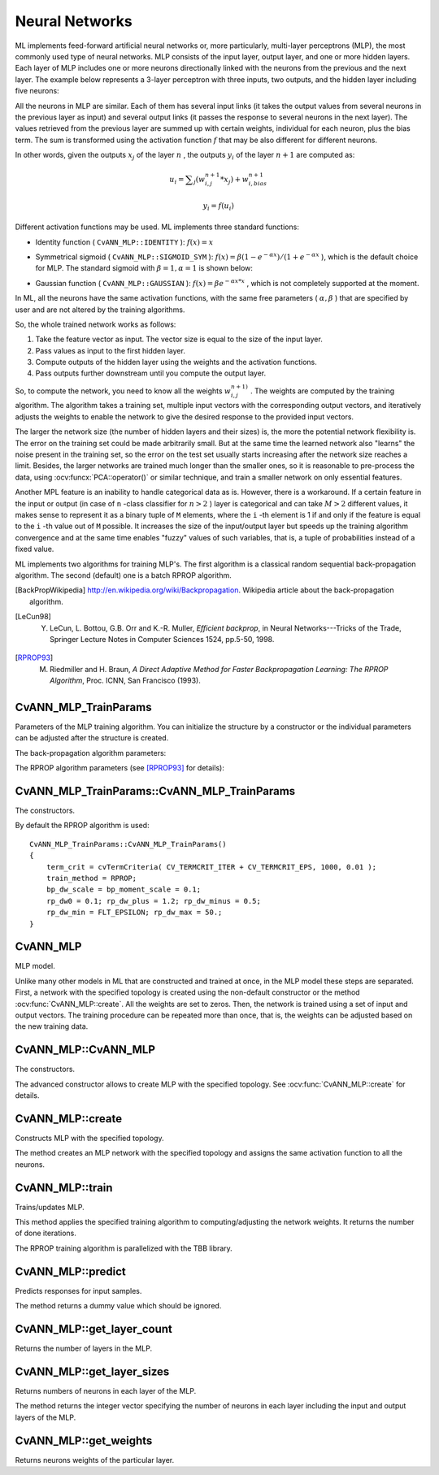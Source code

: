 Neural Networks
===============

.. highlight:: cpp

ML implements feed-forward artificial neural networks or, more particularly, multi-layer perceptrons (MLP), the most commonly used type of neural networks. MLP consists of the input layer, output layer, and one or more hidden layers. Each layer of MLP includes one or more neurons directionally linked with the neurons from the previous and the next layer. The example below represents a 3-layer perceptron with three inputs, two outputs, and the hidden layer including five neurons:

.. image:: pics/mlp.png

All the neurons in MLP are similar. Each of them has several input links (it takes the output values from several neurons in the previous layer as input) and several output links (it passes the response to several neurons in the next layer). The values retrieved from the previous layer are summed up with certain weights, individual for each neuron, plus the bias term. The sum is transformed using the activation function
:math:`f` that may be also different for different neurons. 

.. image:: pics/neuron_model.png

In other words, given the outputs
:math:`x_j` of the layer
:math:`n` , the outputs
:math:`y_i` of the layer
:math:`n+1` are computed as:

.. math::

    u_i =  \sum _j (w^{n+1}_{i,j}*x_j) + w^{n+1}_{i,bias}

.. math::

    y_i = f(u_i)

Different activation functions may be used. ML implements three standard functions:

*
    Identity function ( ``CvANN_MLP::IDENTITY``     ):
    :math:`f(x)=x`
*
    Symmetrical sigmoid ( ``CvANN_MLP::SIGMOID_SYM``     ):
    :math:`f(x)=\beta*(1-e^{-\alpha x})/(1+e^{-\alpha x}`     ), which is the default choice for MLP. The standard sigmoid with
    :math:`\beta =1, \alpha =1`     is shown below:

    .. image:: pics/sigmoid_bipolar.png

*
    Gaussian function ( ``CvANN_MLP::GAUSSIAN``     ):
    :math:`f(x)=\beta e^{-\alpha x*x}`     , which is not completely supported at the moment.

In ML, all the neurons have the same activation functions, with the same free parameters (
:math:`\alpha, \beta` ) that are specified by user and are not altered by the training algorithms.

So, the whole trained network works as follows: 

#. Take the feature vector as input. The vector size is equal to the size of the input layer.

#. Pass values as input to the first hidden layer.

#. Compute outputs of the hidden layer using the weights and the activation functions.

#. Pass outputs further downstream until you compute the output layer.

So, to compute the network, you need to know all the
weights
:math:`w^{n+1)}_{i,j}` . The weights are computed by the training
algorithm. The algorithm takes a training set, multiple input vectors
with the corresponding output vectors, and iteratively adjusts the
weights to enable the network to give the desired response to the
provided input vectors.

The larger the network size (the number of hidden layers and their sizes) is,
the more the potential network flexibility is. The error on the
training set could be made arbitrarily small. But at the same time the
learned network also "learns" the noise present in the training set,
so the error on the test set usually starts increasing after the network
size reaches a limit. Besides, the larger networks are trained much
longer than the smaller ones, so it is reasonable to pre-process the data,
using
:ocv:funcx:`PCA::operator()` or similar technique, and train a smaller network
on only essential features.

Another MPL feature is an inability to handle categorical
data as is. However, there is a workaround. If a certain feature in the
input or output (in case of ``n`` -class classifier for
:math:`n>2` ) layer is categorical and can take
:math:`M>2` different values, it makes sense to represent it as a binary tuple of ``M`` elements, where the ``i`` -th element is 1 if and only if the
feature is equal to the ``i`` -th value out of ``M`` possible. It
increases the size of the input/output layer but speeds up the
training algorithm convergence and at the same time enables "fuzzy" values
of such variables, that is, a tuple of probabilities instead of a fixed value.

ML implements two algorithms for training MLP's. The first algorithm is a classical
random sequential back-propagation algorithm.
The second (default) one is a batch RPROP algorithm.

.. [BackPropWikipedia] http://en.wikipedia.org/wiki/Backpropagation. Wikipedia article about the back-propagation algorithm.

.. [LeCun98] Y. LeCun, L. Bottou, G.B. Orr and K.-R. Muller, *Efficient backprop*, in Neural Networks---Tricks of the Trade, Springer Lecture Notes in Computer Sciences 1524, pp.5-50, 1998.

.. [RPROP93] M. Riedmiller and H. Braun, *A Direct Adaptive Method for Faster Backpropagation Learning: The RPROP Algorithm*, Proc. ICNN, San Francisco (1993).
    

CvANN_MLP_TrainParams
---------------------
.. ocv:class:: CvANN_MLP_TrainParams

Parameters of the MLP training algorithm. You can initialize the structure by a constructor or the individual parameters can be adjusted after the structure is created.

The back-propagation algorithm parameters:

.. ocv:member:: double bp_dw_scale

    Strength of the weight gradient term. The recommended value is about 0.1.

.. ocv:member:: double bp_moment_scale

    Strength of the momentum term (the difference between weights on the 2 previous iterations). This parameter provides some inertia to smooth the random fluctuations of the weights. It can vary from 0 (the feature is disabled) to 1 and beyond. The value 0.1 or so is good enough

The RPROP algorithm parameters (see [RPROP93]_ for details):

.. ocv:member:: double rp_dw0

    Initial value :math:`\Delta_0` of update-values :math:`\Delta_{ij}`.

.. ocv:member:: double rp_dw_plus

    Increase factor :math:`\eta^+`. It must be >1.

.. ocv:member:: double rp_dw_minus

    Decrease factor :math:`\eta^-`. It must be <1.

.. ocv:member:: double rp_dw_min

    Update-values lower limit :math:`\Delta_{min}`. It must be positive.

.. ocv:member:: double rp_dw_max

    Update-values upper limit :math:`\Delta_{max}`. It must be >1.


CvANN_MLP_TrainParams::CvANN_MLP_TrainParams
--------------------------------------------
The constructors.

.. ocv:function:: CvANN_MLP_TrainParams::CvANN_MLP_TrainParams()

.. ocv:function:: CvANN_MLP_TrainParams::CvANN_MLP_TrainParams( CvTermCriteria term_crit, int train_method, double param1, double param2=0 )

    :param term_crit: Termination criteria of the training algorithm. You can specify the maximum number of iterations (``max_iter``) and/or how much the error could change between the iterations to make the algorithm continue (``epsilon``).

    :param train_method: Training method of the MLP. Possible values are:

        * **CvANN_MLP_TrainParams::BACKPROP** The back-propagation algorithm.

        * **CvANN_MLP_TrainParams::RPROP** The RPROP algorithm.

    :param param1: Parameter of the training method. It is ``rp_dw0`` for ``RPROP`` and ``bp_dw_scale`` for ``BACKPROP``.

    :param param2: Parameter of the training method. It is ``rp_dw_min`` for ``RPROP`` and ``bp_moment_scale`` for ``BACKPROP``.

By default the RPROP algorithm is used:

::

    CvANN_MLP_TrainParams::CvANN_MLP_TrainParams()
    {
        term_crit = cvTermCriteria( CV_TERMCRIT_ITER + CV_TERMCRIT_EPS, 1000, 0.01 );
        train_method = RPROP;
        bp_dw_scale = bp_moment_scale = 0.1;
        rp_dw0 = 0.1; rp_dw_plus = 1.2; rp_dw_minus = 0.5;
        rp_dw_min = FLT_EPSILON; rp_dw_max = 50.;
    }

CvANN_MLP
---------
.. ocv:class:: CvANN_MLP

MLP model.   

Unlike many other models in ML that are constructed and trained at once, in the MLP model these steps are separated. First, a network with the specified topology is created using the non-default constructor or the method :ocv:func:`CvANN_MLP::create`. All the weights are set to zeros. Then, the network is trained using a set of input and output vectors. The training procedure can be repeated more than once, that is, the weights can be adjusted based on the new training data.


CvANN_MLP::CvANN_MLP
--------------------
The constructors.

.. ocv:function:: CvANN_MLP::CvANN_MLP()

.. ocv:function:: CvANN_MLP::CvANN_MLP( const CvMat* layerSizes, int activateFunc=CvANN_MLP::SIGMOID_SYM, double fparam1=0, double fparam2=0 )

.. ocv:pyfunction:: cv2.ANN_MLP(layerSizes[, activateFunc[, fparam1[, fparam2]]]) -> <ANN_MLP object>

The advanced constructor allows to create MLP with the specified topology. See :ocv:func:`CvANN_MLP::create` for details.

CvANN_MLP::create
-----------------
Constructs MLP with the specified topology.

.. ocv:function:: void CvANN_MLP::create( const Mat& layerSizes, int activateFunc=CvANN_MLP::SIGMOID_SYM, double fparam1=0, double fparam2=0 )

.. ocv:function:: void CvANN_MLP::create( const CvMat* layerSizes, int activateFunc=CvANN_MLP::SIGMOID_SYM, double fparam1=0, double fparam2=0 )

.. ocv:pyfunction:: cv2.ANN_MLP.create(layerSizes[, activateFunc[, fparam1[, fparam2]]]) -> None

    :param layerSizes: Integer vector specifying the number of neurons in each layer including the input and output layers.

    :param activateFunc: Parameter specifying the activation function for each neuron: one of  ``CvANN_MLP::IDENTITY``, ``CvANN_MLP::SIGMOID_SYM``, and ``CvANN_MLP::GAUSSIAN``.

    :param fparam1: Free parameter of the activation function, :math:`\alpha`. See the formulas in the introduction section.
    
    :param fparam2: Free parameter of the activation function, :math:`\beta`. See the formulas in the introduction section.

The method creates an MLP network with the specified topology and assigns the same activation function to all the neurons.

CvANN_MLP::train
----------------
Trains/updates MLP.

.. ocv:function:: int CvANN_MLP::train( const Mat& inputs, const Mat& outputs, const Mat& sampleWeights, const Mat& sampleIdx=Mat(), CvANN_MLP_TrainParams params = CvANN_MLP_TrainParams(), int flags=0 )

.. ocv:function:: int CvANN_MLP::train( const CvMat* inputs, const CvMat* outputs, const CvMat* sampleWeights, const CvMat* sampleIdx=0, CvANN_MLP_TrainParams params = CvANN_MLP_TrainParams(), int flags=0 )

.. ocv:pyfunction:: cv2.ANN_MLP.train(inputs, outputs, sampleWeights[, sampleIdx[, params[, flags]]]) -> niterations

    :param inputs: Floating-point matrix of input vectors, one vector per row.

    :param outputs: Floating-point matrix of the corresponding output vectors, one vector per row.

    :param sampleWeights: (RPROP only) Optional floating-point vector of weights for each sample. Some samples may be more important than others for training. You may want to raise the weight of certain classes to find the right balance between hit-rate and false-alarm rate, and so on.

    :param sampleIdx: Optional integer vector indicating the samples (rows of ``inputs`` and ``outputs``) that are taken into account.

    :param params: Training parameters. See the :ocv:class:`CvANN_MLP_TrainParams` description.

    :param flags: Various parameters to control the training algorithm. A combination of the following parameters is possible:

            * **UPDATE_WEIGHTS** Algorithm updates the network weights, rather than computes them from scratch. In the latter case the weights are initialized using the Nguyen-Widrow algorithm.

            * **NO_INPUT_SCALE** Algorithm does not normalize the input vectors. If this flag is not set, the training algorithm normalizes each input feature independently, shifting its mean value to 0 and making the standard deviation equal to 1. If the network is assumed to be updated frequently, the new training data could be much different from original one. In this case, you should take care of proper normalization.

            * **NO_OUTPUT_SCALE** Algorithm does not normalize the output vectors. If the flag is not set, the training algorithm normalizes each output feature independently, by transforming it to the certain range depending on the used activation function.

This method applies the specified training algorithm to computing/adjusting the network weights. It returns the number of done iterations.

The RPROP training algorithm is parallelized with the TBB library.


CvANN_MLP::predict
------------------
Predicts responses for input samples.

.. ocv:function:: float CvANN_MLP::predict( const Mat& inputs, Mat& outputs ) const

.. ocv:function:: float CvANN_MLP::predict( const CvMat* inputs, CvMat* outputs ) const

.. ocv:pyfunction:: cv2.ANN_MLP.predict(inputs, outputs) -> retval

    :param inputs: Input samples.

    :param outputs: Predicted responses for corresponding samples.

The method returns a dummy value which should be ignored.

CvANN_MLP::get_layer_count
--------------------------
Returns the number of layers in the MLP.

.. ocv:function:: int CvANN_MLP::get_layer_count()

CvANN_MLP::get_layer_sizes
--------------------------
Returns numbers of neurons in each layer of the MLP.

.. ocv:function:: const CvMat* CvANN_MLP::get_layer_sizes()

The method returns the integer vector specifying the number of neurons in each layer including the input and output layers of the MLP.

CvANN_MLP::get_weights
----------------------
Returns neurons weights of the particular layer.

.. ocv:function:: double* CvANN_MLP::get_weights(int layer)

    :param layer: Index of the particular layer.
    
